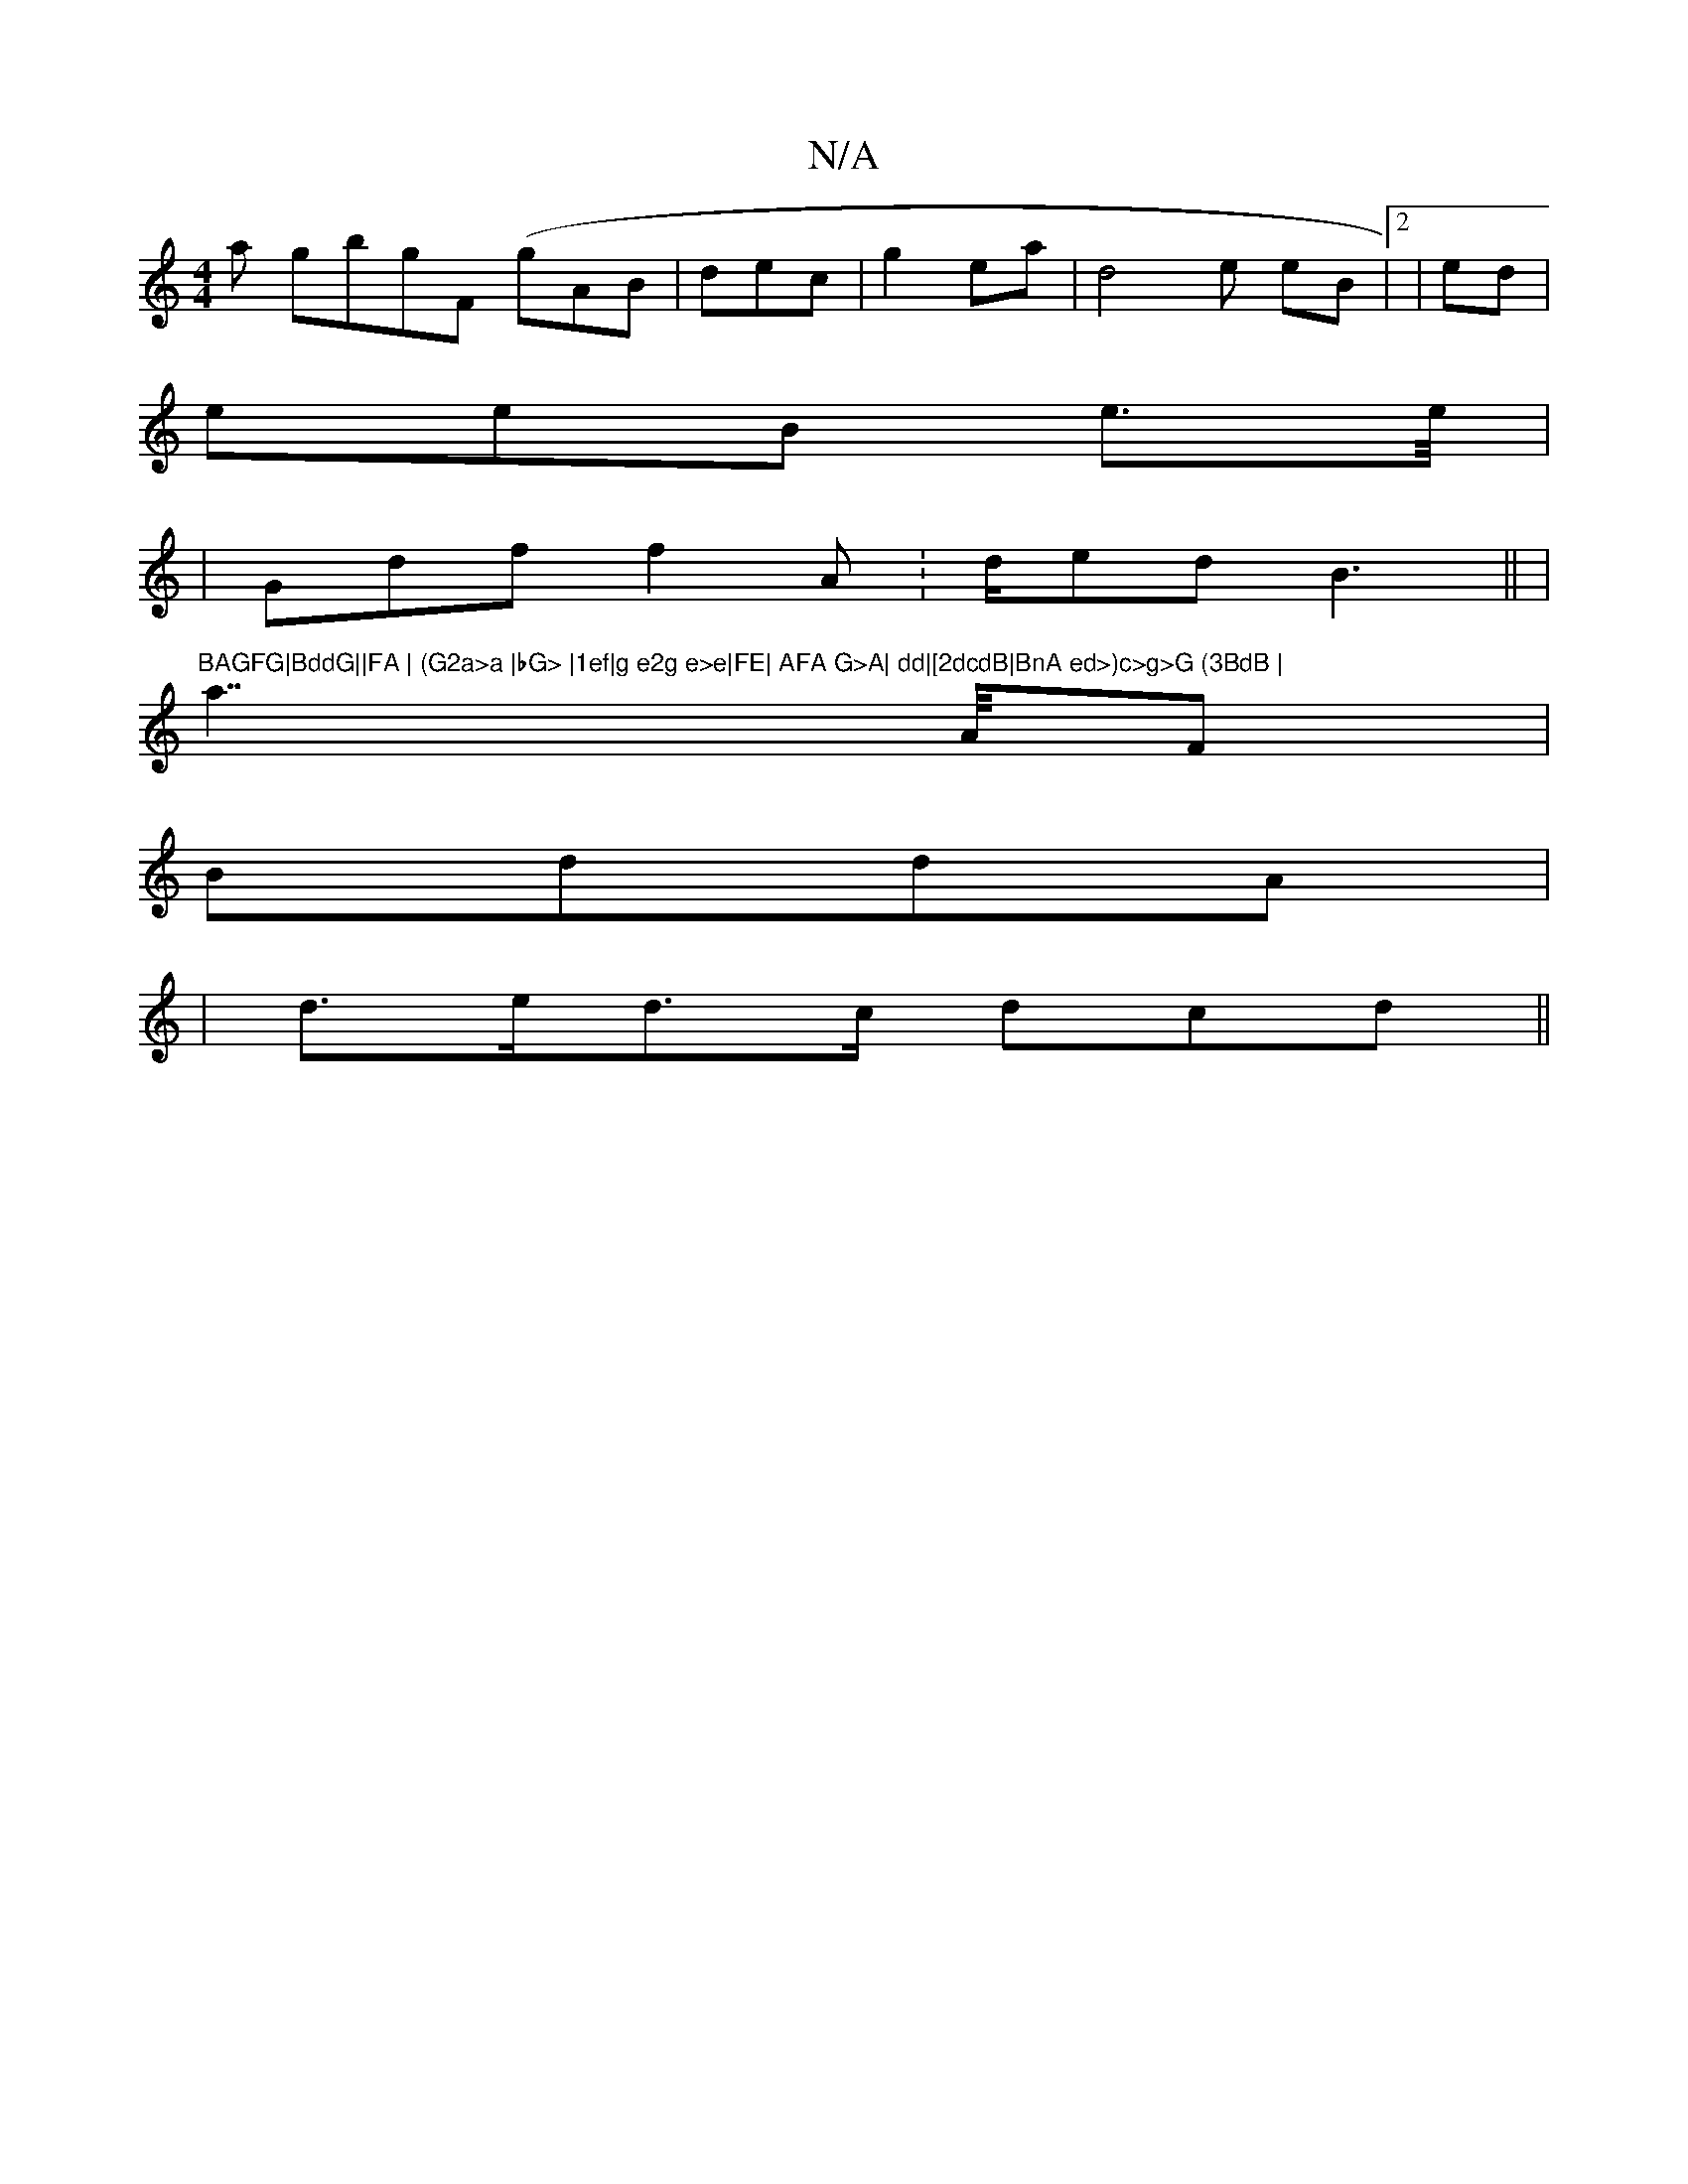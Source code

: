 X:1
T:N/A
M:4/4
R:N/A
K:Cmajor
>a gbgF (gAB | dec | g2eat |d4e eB |2 |ed |
eeB e>e/|
|
VGdf f2A :d/ed B3 ||(|"BAGFG|BddG||FA | (G2a>a |bG> |1ef|g e2g e>e|FE| AFA G>A| dd|[2dcdB|BnA ed>)c>g>G (3BdB |
a2>>AF |
BddA |
| d>ed>c dcd||

